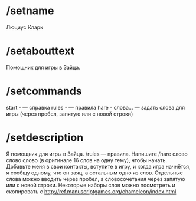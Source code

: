 * /setname
Люциус Кларк
* /setabouttext
Помощник для игры в Зайца.
* /setcommands
start - — справка
rules - — правила
hare - слова… — задать слова для игры (через пробел, запятую или с новой строки)
* /setdescription
Я помощник для игры в Зайца. /rules — правила. Напишите /hare слово слово слово (в оригинале 16 слов на одну тему), чтобы начать. Добавьте меня в свои контакты, вступите в игру, и когда игра начнётся, я сообщу одному, что он заяц, а остальным одно из слов. Отдельные слова можно вводить через пробел, а словосочетания через запятую или с новой строки. Некоторые наборы слов можно посмотреть и скопировать с http://ref.manuscriptgames.org/chameleon/index.html
